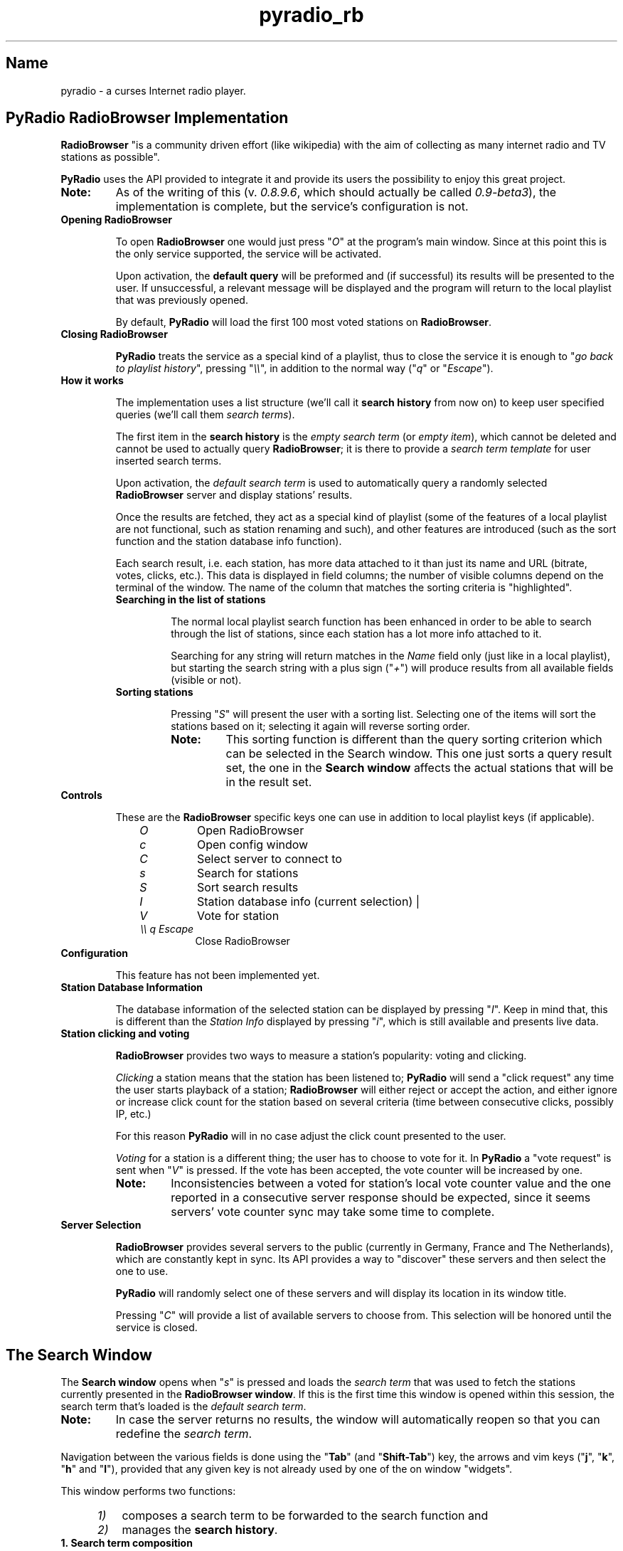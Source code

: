 .\" Copyright (C) 2011 Ben Dowling <http://www.coderholic.com/pyradio>
.\" This manual is freely distributable under the terms of the GPL.
.\"
.TH pyradio_rb 1 "August 2021" pyradio

.SH Name
.PP
pyradio \- a curses Internet radio player.

.SH \fBPyRadio\ RadioBrowser\ Implementation

\fBRadioBrowser\fR "is a community driven effort (like wikipedia) with the aim of collecting as many internet radio and TV stations as possible".

\fBPyRadio\fR uses the API provided to integrate it and provide its users the possibility to enjoy this great project.

.IP \fBNote:\fR
As of the writing of this (v. \fI0.8.9.6\fR, which should actually be called \fI0.9-beta3\fR), the implementation is complete, but the service's configuration is not.

.IP \fBOpening\ RadioBrowser

To open \fBRadioBrowser\fR one would just press "\fIO\fR" at the program's main window. Since at this point this is the only service supported, the service will be activated.


Upon activation, the \fBdefault query\fR will be preformed and (if successful) its results will be presented to the user. If unsuccessful, a relevant message will be displayed and the program will return to the local playlist that was previously opened.

By default, \fBPyRadio\fR will load the first 100 most voted stations on \fBRadioBrowser\fR. 

.IP \fBClosing\ RadioBrowser

\fBPyRadio\fR treats the service as a special kind of a playlist, thus to close the service it is enough to "\fIgo back to playlist history\fR", pressing "\fI\\\\\fR", in addition to the normal way ("\fIq\fR" or "\fIEscape\fR").

.IP \fBHow\ it\ works

The implementation uses a list structure (we'll call it \fBsearch history\fR from now on) to keep user specified queries (we'll call them \fIsearch terms\fR).

The first item in the \fBsearch history\fR is the \fIempty search term\fR (or \fIempty item\fR), which cannot be deleted and cannot be used to actually query \fBRadioBrowser\fR; it is there to provide a \fIsearch term template\fR for user inserted search terms.

Upon activation, the \fIdefault search term\fR is used to automatically query a randomly selected \fBRadioBrowser\fR server and display stations' results.

Once the results are fetched, they act as a special kind of playlist (some of the features of a local playlist are not functional, such as station renaming and such), and other features are introduced (such as the sort function and the station database info function).

Each search result, i.e. each station, has more data attached to it than just its name and URL (bitrate, votes, clicks, etc.). This data is displayed in field columns; the number of visible columns depend on the terminal of the window. The name of the column that matches the sorting criteria is "highlighted".

.RS
.IP \fBSearching\ in\ the\ list\ of\ stations

The normal local playlist search function has been enhanced in order to be able to search through the list of stations, since each station has a lot more info attached to it.

Searching for any string will return matches in the \fIName\fR field only (just like in a local playlist), but starting the search string with a plus sign ("\fI+\fR") will produce results from all available fields (visible or not).

.IP \fBSorting\ stations

Pressing "\fIS\fR" will present the user with a sorting list. Selecting one of the items will sort the stations based on it; selecting it again will reverse sorting order.

.RE

.RS 14
.IP \fBNote:
This sorting function is different than the query sorting criterion which can be selected in the \fRSearch window\fR. This one just sorts a query result set, the one in the \fBSearch window\fR affects the actual stations that will be in the result set.
.RE

.IP \fBControls

These are the \fBRadioBrowser\fR specific keys one can use in addition to local playlist keys (if applicable).

.RS 10
.IP \fIO
Open RadioBrowser
.IP \fIc
Open config window
.IP \fIC
Select server to connect to
.IP \fIs
Search for stations
.IP \fIS
Sort search results
.IP \fII
Station database info (current selection) |
.IP \fIV
Vote for station
.IP \fI\\\\\\\\\ q\ Escape
Close RadioBrowser
.RE

.IP \fBConfiguration

This feature has not been implemented yet.

.IP \fBStation\ Database\ Information

The database information of the selected station can be displayed by pressing "\fII\fR". Keep in mind that, this is different than the \fIStation Info\fR displayed by pressing "\fIi\fR", which is still available and presents live data.

.IP \fBStation\ clicking\ and\ voting

\fBRadioBrowser\fR provides two ways to measure a station's popularity: voting and clicking.

\fIClicking\fR a station means that the station has been listened to; \fBPyRadio\fR will send a "click request" any time the user starts playback of a station; \fBRadioBrowser\fR will either reject or accept the action, and either ignore or increase click count for the station based on several criteria (time between consecutive clicks, possibly IP, etc.) 

For this reason \fBPyRadio\fR will in no case adjust the click count presented to the user.

\fIVoting\fR for a station is a different thing; the user has to choose to vote for it. In \fBPyRadio\fR a "vote request" is sent when "\fIV\fR" is pressed. If the vote has been accepted, the vote counter will be increased by one.

.RS
.IP \fBNote:
Inconsistencies between a voted for station's local vote counter value and the one reported in a consecutive server response should be expected, since it seems servers' vote counter sync may take some time to complete.
.RE

.IP \fBServer\ Selection

\fBRadioBrowser\fR provides several servers to the public (currently in Germany, France and The Netherlands), which are constantly kept in sync. Its API provides a way to "discover" these servers and then select the one to use.

\fBPyRadio\fR will randomly select one of these servers and will display its location in its window title.

Pressing "\fIC\fR" will provide a list of available servers to choose from. This selection will be honored until the service is closed.

.SH The Search Window

The \fBSearch window\fR opens when "\fIs\fR" is pressed and loads the \fIsearch term\fR that was used to fetch the stations currently presented in the \fBRadioBrowser window\fR. If this is the first time this window is opened within this session, the search term that's loaded is the \fIdefault search term\fR.

.IP \fBNote:
In case the server returns no results, the window will automatically reopen so that you can redefine the \fIsearch term\fR.

.PP
Navigation between the various fields is done using the "\fBTab\fR" (and "\fBShift-Tab\fR") key, the arrows and vim keys ("\fBj\fR", "\fBk\fR", "\fBh\fR" and "\fBl\fR"), provided that any given key is not already used by one of the on window "widgets".

This window performs two functions: 

.RS 5
.IP \fI1) 3
composes a search term to be forwarded to the search function and 
.IP \fI2)
manages the \fBsearch history\fR.
.RE

.IP \fB1.\ Search\ term\ composition

.RS 5
.PP
The \fBSearch window\fR can be divided in four parts:

.IP \fI1.\fR\ The\ \fBDisplay\fR\ part

In this part one would select to fetch a list of stations based on a single criterion such as their vote count, click count, etc.

.IP \fI2.\fR\ The\ \fBSearch\fR\ part

In this part, the user would insert a search string to one or more of the available fields.

Each of the fields has an \fIExact\fR checkbox. If checked, an exact match will be returned, hopefully.

In the \fICountry\fR field one could either provide the name of a country or its two-letter code (based on [ISO 3166](https://en.wikipedia.org/wiki/ISO_3166-1_alpha-2)). For example, to get a list of Greek stations, you would either insert \fIgreece\fR or the country code, which is \fIgr\fR.

These two parts are mutually exclusive, since when one is activated through its corresponding checkbox, the other one gets disabled.

.IP \fI3.\fR\ The\ \fBSort\fR\ part

This part affects both previous parts.

It provides the server with the sorting criteria upon which the results will be returned.

.IP \fI4.\fR\ The\ \fBLimit\fR

In this part the maximum number or returned stations is specified. The default value is 100 stations (0 means no limit).

The value can be changed using the left and right arrows or "\fIh\fR", "\fIl\fR" and "\fIPgUp\fR", "\fIPgDn\fR" for a step of 10.
.RE

.IP \fB2.\ History\ Management

.RS 5
At the bottom of the \fBSearch window\fR you have the \fIhistory information\fR  section; on the left the number of history items is displayed along with the number of the current history item (\fIsearch term\fR) and on the right there's the history help legend.

The keys to manage the history are all \fBControl\fR combinations:

.IP \fI^N\fR\ \fI^P\fR 5 
Move to next / previous \fIsearch term\fR definition. 

.IP \fI^Y\fR         
Move to the \fIempty search term\fR (history item 0). This is a quick way to "reset" all settings and start new. Of course, one could just navigate to this history item using \fI^N\fR or \fI^P\fR, but it's here just for convenience.

.IP \fI^T\fR        
Add current item to history.

.IP \fI^X\fR        
Delete the current history item.

There is no confirmation and once an item is deleted there's no undo function.

These rules apply:

.RS 5
.IP \fI1. 3
The first item (\fIsearch term template\fR) cannot be deleted.

.IP \fI2. 3
When the history contains only two items (the \fIsearch term template\fR will always be the first one; the second one is a user defined \fIsearch term\fR), no item deletion is possible.

.IP \fI3. 3
When the \fIdefault search term\fR is deleted, the first user defined \fIsearch term\fR becomes the default one.
.RE

.IP \fI^B\fR        
Make the current history item the \fIdefault\fR one for \fBRadioBrowser\fR and save the history.

This means that, next time you open \fBRadioBrowser\fR this history item (\fIsearch term\fR) will be automatically loaded.

.IP \fI^V\fR        
Save the history.

.RE
.RS 5
Here is one thing you should take notice of: after inserting some data into any of the various fields, do not navigate to another \fIsearch term\fR before adding it to the history; all your changes will be lost.

Another thing you should be aware of, is that the \fBSearch Window\fR actually works on a copy of the \fIsearch history\fR used by the service itself, so any changes made in it (adding and deleting items) are not passed to the service, until "\fIOK\fR" is pressed. Pressing "\fICancel\fR" will make all the changes go away.

Even when "\fIOK\fR" is pressed, and the "\fBSearch Window\fR" is closed, the "new" history is loaded into the service, but \fBNOT\fR saved to the \fIconfiguration file\fR.

To really save the "new" history, press "\fI^V\fR" in the \fBSearch Window\fR.

.IP \fBNote:
The history is also saved to file when one changes the "\fIdefault\fR" item, pressing "\fI^B\fR" in the \fBSearch Window\fR.
.RE

.SH Reporting Bugs
.PP
When a bug is found, please do report it by opening an issue at github at \<\fIhttps://github.com/coderholic/pyradio/issues\fR\>, as already stated above.

In you report you should, at the very least, state your \fIpyradio version\fR, \fIpython version\fR and \fImethod of installation\fR (built from source, AUR, snap, whatever).

It would be really useful to include \fB~/pyradio.log\fR in your report.

To create it, enter the following commands in a terminal:

.HP

\fI$\fR \fBrm ~/pyradio.log\fR
.br
\fI$\fR \fBpyradio -d\fR

.PP
Then try to reproduce the bug and exit pyradio.

Finally, include the file produced in your report.

.SH Files

\fI~/.config/pyradio/radio-browser-config\fR

.SH See also

    pyradio(1)

